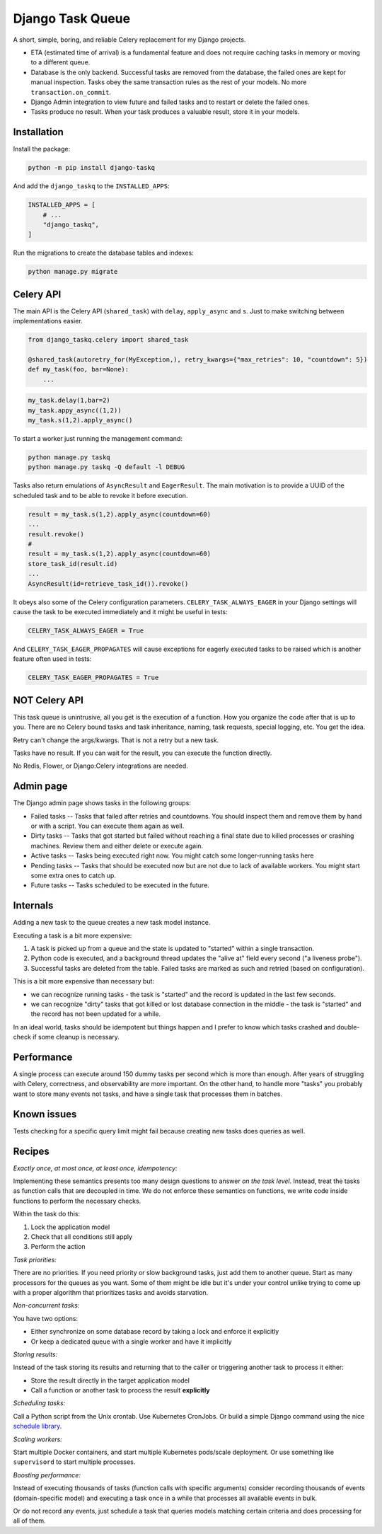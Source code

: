Django Task Queue
=================

A short, simple, boring, and reliable Celery replacement for my Django projects.

* ETA (estimated time of arrival) is a fundamental feature and does not require caching tasks in memory or moving to a different queue.
* Database is the only backend. Successful tasks are removed from the database, the failed ones are kept for manual inspection. Tasks obey the same transaction rules as the rest of your models. No more ``transaction.on_commit``.
* Django Admin integration to view future and failed tasks and to restart or delete the failed ones.
* Tasks produce no result. When your task produces a valuable result, store it in your models.

Installation
------------

Install the package:

.. code-block:: bash
  
  python -m pip install django-taskq


And add the ``django_taskq`` to the ``INSTALLED_APPS``:

.. code-block:: python

  INSTALLED_APPS = [
      # ...
      "django_taskq",
  ]

Run the migrations to create the database tables and indexes:

.. code-block:: bash
  
  python manage.py migrate


Celery API
----------

The main API is the Celery API (``shared_task``) with ``delay``, ``apply_async`` and ``s``. Just to make switching between implementations easier.

.. code-block:: python
  
  from django_taskq.celery import shared_task

  @shared_task(autoretry_for(MyException,), retry_kwargs={"max_retries": 10, "countdown": 5})
  def my_task(foo, bar=None):
      ...

.. code-block:: python
  
  my_task.delay(1,bar=2)
  my_task.appy_async((1,2))
  my_task.s(1,2).apply_async()


To start a worker just running the management command:

.. code-block:: bash

   python manage.py taskq
   python manage.py taskq -Q default -l DEBUG


Tasks also return emulations of ``AsyncResult`` and ``EagerResult``. The main motivation is to provide a UUID of the scheduled task and to be able to revoke it before execution.

.. code-block:: python

   result = my_task.s(1,2).apply_async(countdown=60)
   ...
   result.revoke()
   #
   result = my_task.s(1,2).apply_async(countdown=60)
   store_task_id(result.id)
   ...
   AsyncResult(id=retrieve_task_id()).revoke()


It obeys also some of the Celery configuration parameters. ``CELERY_TASK_ALWAYS_EAGER`` in your Django settings will cause the task to be executed immediately and it might be useful in tests:

.. code-block:: python

  CELERY_TASK_ALWAYS_EAGER = True


And ``CELERY_TASK_EAGER_PROPAGATES`` will cause exceptions for eagerly executed tasks to be raised which is another feature often used in tests:

.. code-block:: python

  CELERY_TASK_EAGER_PROPAGATES = True



NOT Celery API
--------------

This task queue is unintrusive, all you get is the execution of a function. How you organize the code after that is up to you.
There are no Celery bound tasks and task inheritance, naming, task requests, special logging, etc. You get the idea.

Retry can't change the args/kwargs. That is not a retry but a new task.

Tasks have no result. If you can wait for the result, you can execute the function directly.

No Redis, Flower, or Django:Celery integrations are needed.


Admin page
----------

The Django admin page shows tasks in the following groups:

- Failed tasks -- Tasks that failed after retries and countdowns. You should inspect them and remove them by hand or with a script. You can execute them again as well.
- Dirty tasks -- Tasks that got started but failed without reaching a final state due to killed processes or crashing machines. Review them and either delete or execute again.
- Active tasks -- Tasks being executed right now. You might catch some longer-running tasks here
- Pending tasks -- Tasks that should be executed now but are not due to lack of available workers. You might start some extra ones to catch up.
- Future tasks -- Tasks scheduled to be executed in the future.


Internals
---------

Adding a new task to the queue creates a new task model instance.

Executing a task is a bit more expensive:

1. A task is picked up from a queue and the state is updated to "started" within a single transaction.
2. Python code is executed, and a background thread updates the "alive at" field every second ("a liveness probe").
3. Successful tasks are deleted from the table. Failed tasks are marked as such and retried (based on configuration).

This is a bit more expensive than necessary but:

* we can recognize running tasks - the task is "started" and the record is updated in the last few seconds.
* we can recognize "dirty" tasks that got killed or lost database connection in the middle - the task is "started" and the record has not been updated for a while.

In an ideal world, tasks should be idempotent but things happen and I prefer to know which tasks crashed and double-check if some cleanup is necessary.


Performance
-----------

A single process can execute around 150 dummy tasks per second which is more than enough. After years of struggling with Celery, correctness, and observability are more important.
On the other hand, to handle more "tasks" you probably want to store many events not tasks, and have a single task that processes them in batches.

Known issues
------------

Tests checking for a specific query limit might fail because creating new tasks does queries as well.

Recipes
-------

*Exactly once, at most once, at least once, idempotency:*

Implementing these semantics presents too many design questions to answer *on the task level*. Instead, treat the tasks as function calls that are decoupled in time. We do not enforce these semantics on functions, we write code inside functions to perform the necessary checks.

Within the task do this:

1. Lock the application model
2. Check that all conditions still apply
3. Perform the action

*Task priorities:*

There are no priorities. If you need priority or slow background tasks, just add them to another queue. Start as many processors for the queues as you want.
Some of them might be idle but it's under your control unlike trying to come up with a proper algorithm that prioritizes tasks and avoids starvation.

*Non-concurrent tasks:*

You have two options:

- Either synchronize on some database record by taking a lock and enforce it explicitly
- Or keep a dedicated queue with a single worker and have it implicitly

*Storing results:*

Instead of the task storing its results and returning that to the caller or triggering another task to process it either:

- Store the result directly in the target application model
- Call a function or another task to process the result **explicitly**

*Scheduling tasks:*

Call a Python script from the Unix crontab. Use Kubernetes CronJobs.
Or build a simple Django command using the nice `schedule library <https://pypi.org/project/schedule/>`_.

*Scaling workers:*

Start multiple Docker containers, and start multiple Kubernetes pods/scale deployment. Or use something like ``supervisord`` to start multiple processes.

*Boosting performance:*

Instead of executing thousands of tasks (function calls with specific arguments) consider recording thousands of events (domain-specific model) and executing a task once in a while that processes all available events in bulk.

Or do not record any events, just schedule a task that queries models matching certain criteria and does processing for all of them.

